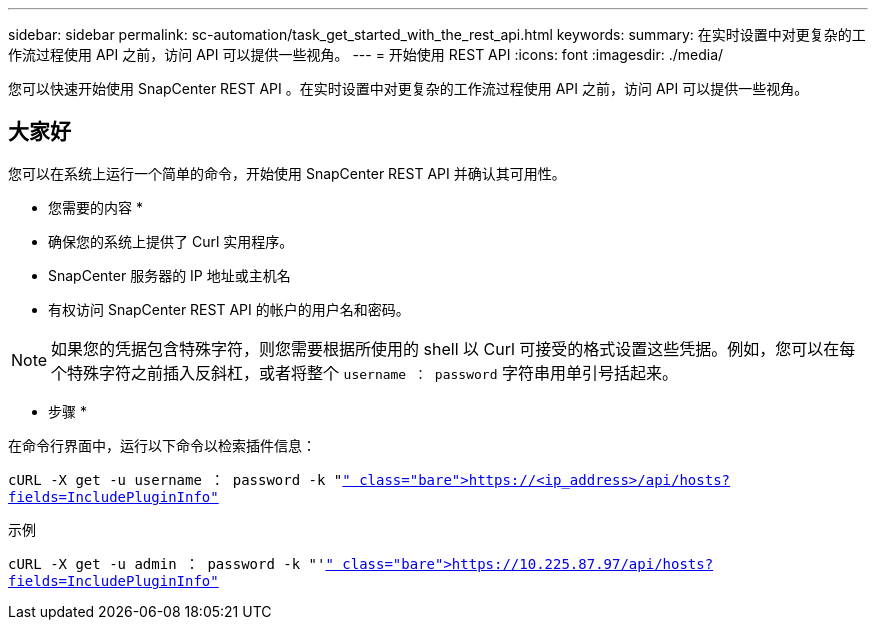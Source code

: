 ---
sidebar: sidebar 
permalink: sc-automation/task_get_started_with_the_rest_api.html 
keywords:  
summary: 在实时设置中对更复杂的工作流过程使用 API 之前，访问 API 可以提供一些视角。 
---
= 开始使用 REST API
:icons: font
:imagesdir: ./media/


[role="lead"]
您可以快速开始使用 SnapCenter REST API 。在实时设置中对更复杂的工作流过程使用 API 之前，访问 API 可以提供一些视角。



== 大家好

您可以在系统上运行一个简单的命令，开始使用 SnapCenter REST API 并确认其可用性。

* 您需要的内容 *

* 确保您的系统上提供了 Curl 实用程序。
* SnapCenter 服务器的 IP 地址或主机名
* 有权访问 SnapCenter REST API 的帐户的用户名和密码。



NOTE: 如果您的凭据包含特殊字符，则您需要根据所使用的 shell 以 Curl 可接受的格式设置这些凭据。例如，您可以在每个特殊字符之前插入反斜杠，或者将整个 `username ： password` 字符串用单引号括起来。

* 步骤 *

在命令行界面中，运行以下命令以检索插件信息：

`cURL -X get -u username ： password -k "https://<ip_address>/api/hosts?fields=IncludePluginInfo"`[]

示例

`cURL -X get -u admin ： password -k "'https://10.225.87.97/api/hosts?fields=IncludePluginInfo"`[]
